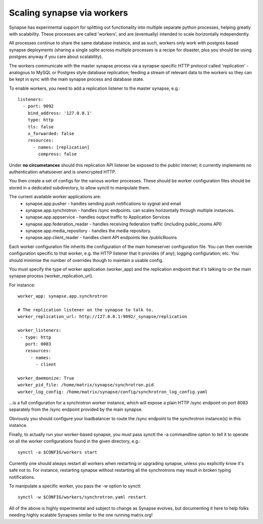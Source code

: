 Scaling synapse via workers
---------------------------

Synapse has experimental support for splitting out functionality into
multiple separate python processes, helping greatly with scalability.  These
processes are called 'workers', and are (eventually) intended to scale
horizontally independently.

All processes continue to share the same database instance, and as such, workers
only work with postgres based synapse deployments (sharing a single sqlite
across multiple processes is a recipe for disaster, plus you should be using
postgres anyway if you care about scalability).

The workers communicate with the master synapse process via a synapse-specific
HTTP protocol called 'replication' - analogous to MySQL or Postgres style
database replication; feeding a stream of relevant data to the workers so they
can be kept in sync with the main synapse process and database state.

To enable workers, you need to add a replication listener to the master synapse, e.g.::

    listeners:
      - port: 9092
        bind_address: '127.0.0.1'
        type: http
        tls: false
        x_forwarded: false
        resources:
          - names: [replication]
            compress: false

Under **no circumstances** should this replication API listener be exposed to the
public internet; it currently implements no authentication whatsoever and is
unencrypted HTTP.

You then create a set of configs for the various worker processes.  These should be
worker configuration files should be stored in a dedicated subdirectory, to allow
synctl to manipulate them.

The current available worker applications are:
 * synapse.app.pusher - handles sending push notifications to sygnal and email
 * synapse.app.synchrotron - handles /sync endpoints.  can scales horizontally through multiple instances.
 * synapse.app.appservice - handles output traffic to Application Services
 * synapse.app.federation_reader - handles receiving federation traffic (including public_rooms API)
 * synapse.app.media_repository - handles the media repository.
 * synapse.app.client_reader - handles client API endpoints like /publicRooms

Each worker configuration file inherits the configuration of the main homeserver
configuration file.  You can then override configuration specific to that worker,
e.g. the HTTP listener that it provides (if any); logging configuration; etc.
You should minimise the number of overrides though to maintain a usable config.

You must specify the type of worker application (worker_app) and the replication
endpoint that it's talking to on the main synapse process (worker_replication_url).

For instance::

    worker_app: synapse.app.synchrotron

    # The replication listener on the synapse to talk to.
    worker_replication_url: http://127.0.0.1:9092/_synapse/replication

    worker_listeners:
     - type: http
       port: 8083
       resources:
         - names:
           - client

    worker_daemonize: True
    worker_pid_file: /home/matrix/synapse/synchrotron.pid
    worker_log_config: /home/matrix/synapse/config/synchrotron_log_config.yaml

...is a full configuration for a synchrotron worker instance, which will expose a
plain HTTP /sync endpoint on port 8083 separately from the /sync endpoint provided
by the main synapse.

Obviously you should configure your loadbalancer to route the /sync endpoint to
the synchrotron instance(s) in this instance.

Finally, to actually run your worker-based synapse, you must pass synctl the -a
commandline option to tell it to operate on all the worker configurations found
in the given directory, e.g.::

    synctl -a $CONFIG/workers start

Currently one should always restart all workers when restarting or upgrading
synapse, unless you explicitly know it's safe not to.  For instance, restarting
synapse without restarting all the synchrotrons may result in broken typing
notifications.

To manipulate a specific worker, you pass the -w option to synctl::

    synctl -w $CONFIG/workers/synchrotron.yaml restart

All of the above is highly experimental and subject to change as Synapse evolves,
but documenting it here to help folks needing highly scalable Synapses similar
to the one running matrix.org!


